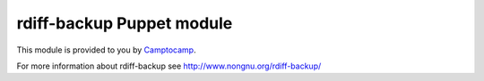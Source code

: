 ==========================
rdiff-backup Puppet module
==========================

This module is provided to you by Camptocamp_.

.. _Camptocamp: http://www.camptocamp.com/

For more information about rdiff-backup see http://www.nongnu.org/rdiff-backup/

